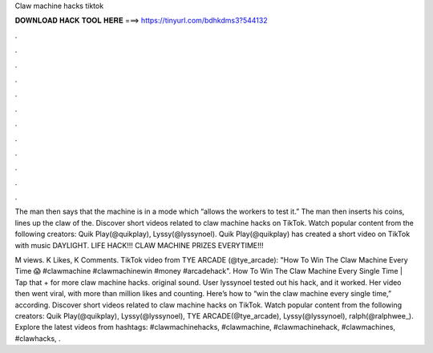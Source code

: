 Claw machine hacks tiktok



𝐃𝐎𝐖𝐍𝐋𝐎𝐀𝐃 𝐇𝐀𝐂𝐊 𝐓𝐎𝐎𝐋 𝐇𝐄𝐑𝐄 ===> https://tinyurl.com/bdhkdms3?544132



.



.



.



.



.



.



.



.



.



.



.



.

The man then says that the machine is in a mode which “allows the workers to test it.” The man then inserts his coins, lines up the claw of the. Discover short videos related to claw machine hacks on TikTok. Watch popular content from the following creators: Quik Play(@quikplay), Lyssy(@lyssynoel). Quik Play(@quikplay) has created a short video on TikTok with music DAYLIGHT. LIFE HACK!!! CLAW MACHINE PRIZES EVERYTIME!!!

M views. K Likes, K Comments. TikTok video from TYE ARCADE (@tye_arcade): "How To Win The Claw Machine Every Time 😱 #clawmachine #clawmachinewin #money #arcadehack". How To Win The Claw Machine Every Single Time | Tap that + for more claw machine hacks. original sound. User lyssynoel tested out his hack, and it worked. Her video then went viral, with more than million likes and counting. Here’s how to “win the claw machine every single time,” according. Discover short videos related to claw machine hacks on TikTok. Watch popular content from the following creators: Quik Play(@quikplay), Lyssy(@lyssynoel), TYE ARCADE(@tye_arcade), Lyssy(@lyssynoel), ralph(@ralphwee_). Explore the latest videos from hashtags: #clawmachinehacks, #clawmachine, #clawmachinehack, #clawmachines, #clawhacks, .
